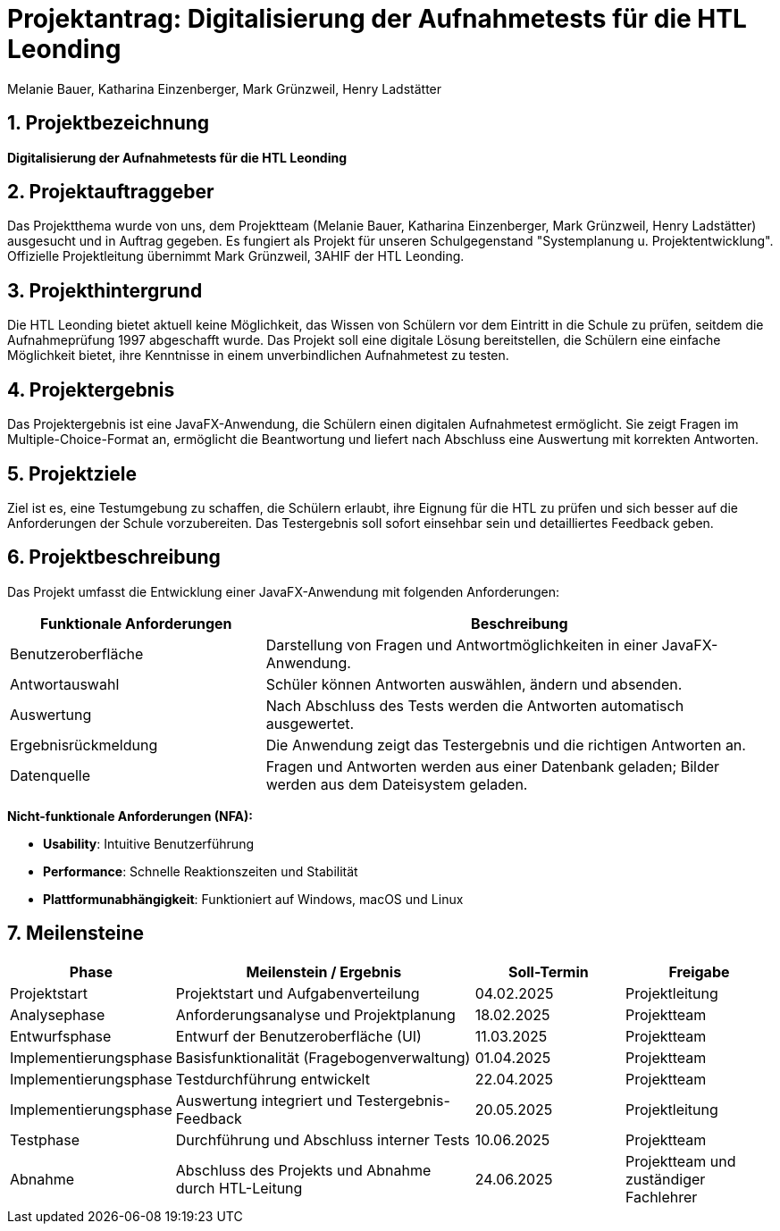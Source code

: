 = Projektantrag: Digitalisierung der Aufnahmetests für die HTL Leonding
:author: Melanie Bauer, Katharina Einzenberger, Mark Grünzweil, Henry Ladstätter
1.0.0, {docdate},
ifndef::imagesdir[:imagesdir: images]

:sourcedir: ../src/main/java
:icons: font
:sectnums:
:toc: left
:toclevels: 2
:toc-title: Inhaltsverzeichnis

toc::[]

== Projektbezeichnung

**Digitalisierung der Aufnahmetests für die HTL Leonding**

== Projektauftraggeber

Das Projektthema wurde von uns, dem Projektteam (Melanie Bauer, Katharina Einzenberger, Mark Grünzweil, Henry Ladstätter)
ausgesucht und in Auftrag gegeben. Es fungiert als Projekt für unseren Schulgegenstand "Systemplanung u. Projektentwicklung".
Offizielle Projektleitung übernimmt Mark Grünzweil, 3AHIF der HTL Leonding.

== Projekthintergrund

Die HTL Leonding bietet aktuell keine Möglichkeit, das Wissen von Schülern vor dem Eintritt in die Schule zu prüfen,
seitdem die Aufnahmeprüfung 1997 abgeschafft wurde. Das Projekt soll eine digitale Lösung bereitstellen, die Schülern eine
einfache Möglichkeit bietet, ihre Kenntnisse in einem unverbindlichen Aufnahmetest zu testen.

== Projektergebnis

Das Projektergebnis ist eine JavaFX-Anwendung, die Schülern einen digitalen Aufnahmetest ermöglicht.
Sie zeigt Fragen im Multiple-Choice-Format an, ermöglicht die Beantwortung und liefert nach Abschluss eine Auswertung
mit korrekten Antworten.

== Projektziele

Ziel ist es, eine Testumgebung zu schaffen, die Schülern erlaubt, ihre Eignung für die HTL zu prüfen und sich besser
auf die Anforderungen der Schule vorzubereiten.
Das Testergebnis soll sofort einsehbar sein und detailliertes Feedback geben.

== Projektbeschreibung

Das Projekt umfasst die Entwicklung einer JavaFX-Anwendung mit folgenden Anforderungen:

[cols="1,2", options="header"]
|===
| **Funktionale Anforderungen** | **Beschreibung**

| Benutzeroberfläche
| Darstellung von Fragen und Antwortmöglichkeiten in einer JavaFX-Anwendung.

| Antwortauswahl
| Schüler können Antworten auswählen, ändern und absenden.

| Auswertung
| Nach Abschluss des Tests werden die Antworten automatisch ausgewertet.

| Ergebnisrückmeldung
| Die Anwendung zeigt das Testergebnis und die richtigen Antworten an.

| Datenquelle
| Fragen und Antworten werden aus einer Datenbank geladen; Bilder werden aus dem Dateisystem geladen.
|===

**Nicht-funktionale Anforderungen (NFA):**

* **Usability**: Intuitive Benutzerführung
* **Performance**: Schnelle Reaktionszeiten und Stabilität
* **Plattformunabhängigkeit**: Funktioniert auf Windows, macOS und Linux

== Meilensteine

[cols="1,2,1,1", options="header"]
|===
| Phase                    | Meilenstein / Ergebnis                               | Soll-Termin      | Freigabe

| Projektstart             | Projektstart und Aufgabenverteilung                  | 04.02.2025       | Projektleitung

| Analysephase             | Anforderungsanalyse und Projektplanung               | 18.02.2025       | Projektteam

| Entwurfsphase            | Entwurf der Benutzeroberfläche (UI)                  | 11.03.2025       | Projektteam

| Implementierungsphase    | Basisfunktionalität (Fragebogenverwaltung)           | 01.04.2025       | Projektteam

| Implementierungsphase    | Testdurchführung entwickelt                          | 22.04.2025       | Projektteam

| Implementierungsphase    | Auswertung integriert und Testergebnis-Feedback      | 20.05.2025       | Projektleitung

| Testphase                | Durchführung und Abschluss interner Tests            | 10.06.2025       | Projektteam

| Abnahme                  | Abschluss des Projekts und Abnahme durch HTL-Leitung | 24.06.2025       | Projektteam und zuständiger Fachlehrer

|===

